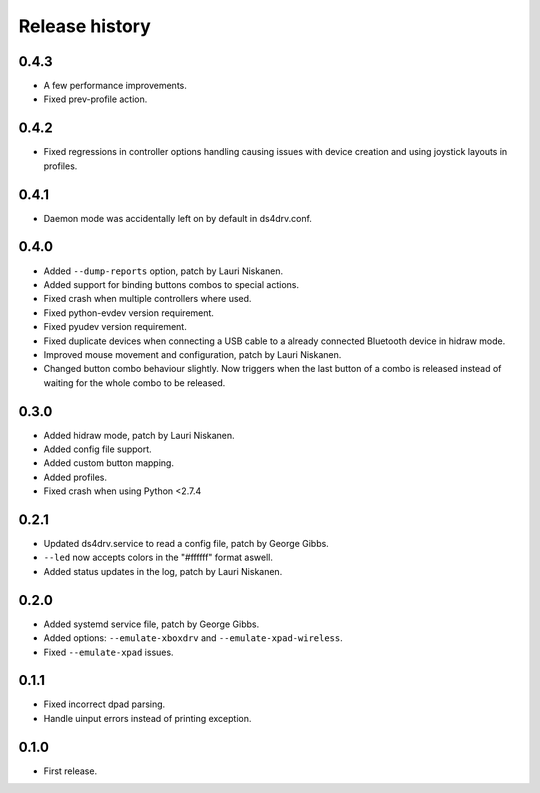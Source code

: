 
Release history
---------------

0.4.3
^^^^^

- A few performance improvements.
- Fixed prev-profile action.


0.4.2
^^^^^

- Fixed regressions in controller options handling causing issues
  with device creation and using joystick layouts in profiles.


0.4.1
^^^^^

- Daemon mode was accidentally left on by default in ds4drv.conf.


0.4.0
^^^^^

- Added ``--dump-reports`` option, patch by Lauri Niskanen.
- Added support for binding buttons combos to special actions.
- Fixed crash when multiple controllers where used.
- Fixed python-evdev version requirement.
- Fixed pyudev version requirement.
- Fixed duplicate devices when connecting a USB cable to a already
  connected Bluetooth device in hidraw mode.
- Improved mouse movement and configuration, patch by Lauri Niskanen.
- Changed button combo behaviour slightly. Now triggers when the
  last button of a combo is released instead of waiting for the
  whole combo to be released.


0.3.0
^^^^^

- Added hidraw mode, patch by Lauri Niskanen.
- Added config file support.
- Added custom button mapping.
- Added profiles.

- Fixed crash when using Python <2.7.4


0.2.1
^^^^^

- Updated ds4drv.service to read a config file, patch by George Gibbs.
- ``--led`` now accepts colors in the "#ffffff" format aswell.
- Added status updates in the log, patch by Lauri Niskanen.


0.2.0
^^^^^

- Added systemd service file, patch by George Gibbs.
- Added options: ``--emulate-xboxdrv`` and ``--emulate-xpad-wireless``.
- Fixed ``--emulate-xpad`` issues.


0.1.1
^^^^^

- Fixed incorrect dpad parsing.
- Handle uinput errors instead of printing exception.


0.1.0
^^^^^

- First release.


